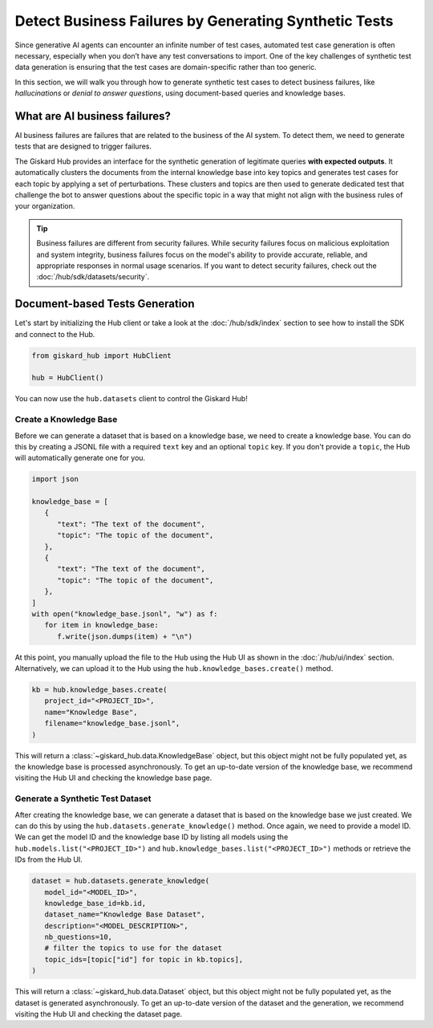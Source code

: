 ======================================================
Detect Business Failures by Generating Synthetic Tests
======================================================

Since generative AI agents can encounter an infinite number of test cases, automated test case generation is often necessary, especially when you don’t have any test conversations to import. One of the key challenges of synthetic test data generation is ensuring that the test cases are domain-specific rather than too generic.

In this section, we will walk you through how to generate synthetic test cases to detect business failures, like *hallucinations* or *denial to answer questions*, using document-based queries and knowledge bases.

What are AI business failures?
------------------------------

AI business failures are failures that are related to the business of the AI system. To detect them, we need to generate tests that are designed to trigger failures.

The Giskard Hub provides an interface for the synthetic generation of legitimate queries **with expected outputs**. It automatically clusters the documents from the internal knowledge base into key topics and generates test cases for each topic by applying a set of perturbations.
These clusters and topics are then used to generate dedicated test that challenge the bot to answer questions about the specific topic in a way that might not align with the business rules of your organization.

.. tip::

   Business failures are different from security failures. While security failures focus on malicious exploitation and system integrity, business failures focus on the model's ability to provide accurate, reliable, and appropriate responses in normal usage scenarios.
   If you want to detect security failures, check out the :doc:`/hub/sdk/datasets/security`.

Document-based Tests Generation
-------------------------------

Let's start by initializing the Hub client or take a look at the :doc:`/hub/sdk/index` section to see how to install the SDK and connect to the Hub.

.. code-block:: python

    from giskard_hub import HubClient

    hub = HubClient()

You can now use the ``hub.datasets`` client to control the Giskard Hub!

Create a Knowledge Base
_______________________

Before we can generate a dataset that is based on a knowledge base, we need to create a knowledge base.
You can do this by creating a JSONL file with a required ``text`` key and an optional ``topic`` key. If you don't provide a ``topic``, the Hub will automatically generate one for you.

.. code-block:: python

   import json

   knowledge_base = [
      {
         "text": "The text of the document",
         "topic": "The topic of the document",
      },
      {
         "text": "The text of the document",
         "topic": "The topic of the document",
      },
   ]
   with open("knowledge_base.jsonl", "w") as f:
      for item in knowledge_base:
         f.write(json.dumps(item) + "\n")

At this point, you manually upload the file to the Hub using the Hub UI as shown in the :doc:`/hub/ui/index` section.
Alternatively, we can upload it to the Hub using the ``hub.knowledge_bases.create()`` method.

.. code-block:: python

   kb = hub.knowledge_bases.create(
      project_id="<PROJECT_ID>",
      name="Knowledge Base",
      filename="knowledge_base.jsonl",
   )

This will return a :class:`~giskard_hub.data.KnowledgeBase` object, but this object might not be fully populated yet, as the knowledge base is processed asynchronously.
To get an up-to-date version of the knowledge base, we recommend visiting the Hub UI and checking the knowledge base page.

Generate a Synthetic Test Dataset
_________________________________

After creating the knowledge base, we can generate a dataset that is based on the knowledge base we just created.
We can do this by using the ``hub.datasets.generate_knowledge()`` method. Once again, we need to provide a model ID.
We can get the model ID and the knowledge base ID by listing all models using the ``hub.models.list("<PROJECT_ID>")`` and ``hub.knowledge_bases.list("<PROJECT_ID>")`` methods or retrieve the IDs from the Hub UI.

.. code-block:: python

   dataset = hub.datasets.generate_knowledge(
      model_id="<MODEL_ID>",
      knowledge_base_id=kb.id,
      dataset_name="Knowledge Base Dataset",
      description="<MODEL_DESCRIPTION>",
      nb_questions=10,
      # filter the topics to use for the dataset
      topic_ids=[topic["id"] for topic in kb.topics],
   )

This will return a :class:`~giskard_hub.data.Dataset` object, but this object might not be fully populated yet, as the dataset is generated asynchronously.
To get an up-to-date version of the dataset and the generation, we recommend visiting the Hub UI and checking the dataset page.






